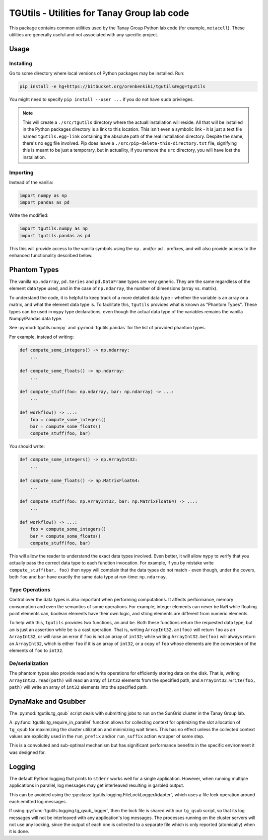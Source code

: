 TGUtils - Utilities for Tanay Group lab code
============================================

This package contains common utilities used by the Tanay Group Python lab code (for example,
``metacell``). These utilities are generally useful and not associated with any specific project.

Usage
-----

Installing
..........

Go to some directory where local versions of Python packages may be installed. Run:

.. code-block:: bash

   pip install -e hg+https://bitbucket.org/orenbenkiki/tgutils#egg=tgutils

You might need to specify ``pip install --user ...`` if you do not have ``sudo`` privileges.

.. note::

    This will create a ``./src/tgutils`` directory where the actuall installation will reside. All
    that will be installed in the Python packages directory is a link to this location. This isn't
    even a symbolic link - it is just a text file named ``tgutils.egg-link`` containing the absolute
    path of the real installation directory. Despite the name, there's no egg file involved. Pip
    does leave a ``./src/pip-delete-this-directory.txt`` file, signifying this is meant to be just a
    temporary, but in actuallity, if you remove the ``src`` directory, you will have lost the
    installation.

Importing
.........

Instead of the vanilla:

.. code-block:: python

    import numpy as np
    import pandas as pd

Write the modified:

.. code-block:: python

    import tgutils.numpy as np
    import tgutils.pandas as pd

This this will provide access to the vanilla symbols using the ``np.`` and/or ``pd.`` prefixes,
and will also provide access to the enhanced functionality described below.

Phantom Types
-------------

The vanilla ``np.ndarray``, ``pd.Series`` and ``pd.DataFrame`` types are very generic. They are the
same regardless of the element data type used, and in the case of ``np.ndarray``, the number of
dimensions (array vs. matrix).

To understand the code, it is helpful to keep track of a more detailed data type - whether the
variable is an array or a matrix, and what the element data type is. To facilitate this, ``tgutils``
provides what is known as "Phantom Types". These types can be used in ``mypy`` type declarations,
even though the actual data type of the variables remains the vanilla Numpy/Pandas data type.

See :py:mod:`tgutils.numpy` and :py:mod:`tgutils.pandas` for the list of provided phantom types.

For example, instead of writing:

.. code-block:: python

    def compute_some_integers() -> np.ndarray:
        ...

    def compute_some_floats() -> np.ndarray:
        ...

    def compute_stuff(foo: np.ndarray, bar: np.ndarray) -> ...:
        ...

    def workflow() -> ...:
        foo = compute_some_integers()
        bar = compute_some_floats()
        compute_stuff(foo, bar)

You should write:

.. code-block:: python

    def compute_some_integers() -> np.ArrayInt32:
        ...

    def compute_some_floats() -> np.MatrixFloat64:
        ...

    def compute_stuff(foo: np.ArrayInt32, bar: np.MatrixFloat64) -> ...:
        ...

    def workflow() -> ...:
        foo = compute_some_integers()
        bar = compute_some_floats()
        compute_stuff(foo, bar)

This will allow the reader to understand the exact data types involved. Even better, it will allow
``mypy`` to verify that you actually pass the correct data type to each function invocation.
For example, if you by mistake write ``compute_stuff(bar, foo)`` then ``mypy`` will complain that
the data types do not match - even though, under the covers, both ``foo`` and ``bar`` have exactly
the same data type at run-time: ``np.ndarray``.

Type Operations
...............

Control over the data types is also important when performing computations. It affects performance,
memory consumption and even the semantics of some operations. For example, integer elements can
never be ``NaN`` while floating point elements can, boolean elements have their own logic, and
string elements are different from numeric elements.

To help with this, ``tgutils`` provides two functions, ``am`` and ``be``. Both these functions
return the requested data type, but ``am`` is just an assertion while ``be`` is a cast operation.
That is, writing ``ArrayInt32.am(foo)`` will return ``foo`` as an ``ArrayInt32``, or will raise an
error if ``foo`` is not an array of ``int32``; while writing ``ArrayInt32.be(foo)`` will always
return an ``ArrayInt32``, which is either ``foo`` if it is an array of ``int32``, or a copy of
``foo`` whose elements are the conversion of the elements of ``foo`` to ``int32``.

De/serialization
................

The phantom types also provide read and write operations for efficiently storing data on the disk.
That is, writing ``ArrayInt32.read(path)`` will read an array of ``int32`` elements from the
specified path, and ``ArrayInt32.write(foo, path)`` will write an array of ``int32`` elements
into the specified path.

DynaMake and Qsubber
--------------------

The :py:mod:`tgutils.tg_qsub` script deals with submitting jobs to run on the SunGrid cluster in the
Tanay Group lab.

A :py:func:`tgutils.tg_require_in_parallel` function allows for collecting context for optimizing
the slot allocation of ``tg_qsub`` for maximizing the cluster utilization and minimizing wait times.
This has no effect unless the collected context values are explicitly used in the ``run_prefix``
and/or ``run_suffix`` action wrapper of some step.

This is a convoluted and sub-optimal mechanism but has significant performance benefits in the
specific environment it was designed for.

Logging
-------

The default Python logging that prints to ``stderr`` works well for a single application. However,
when running multiple applications in parallel, log messages may get interleaved resulting in
garbled output.

This can be avoided using the :py:class:`tgutils.logging.FileLockLoggerAdapter`, which uses a file
lock operation around each emitted log messages.

If using :py:func:`tgutils.logging.tg_qsub_logger`, then the lock file is shared with our
``tg_qsub`` script, so that its log messages will not be interleaved with any application's log
messages. The processes running on the cluster servers will not use any locking, since the output of
each one is collected to a separate file which is only reported (atomically) when it is done.
